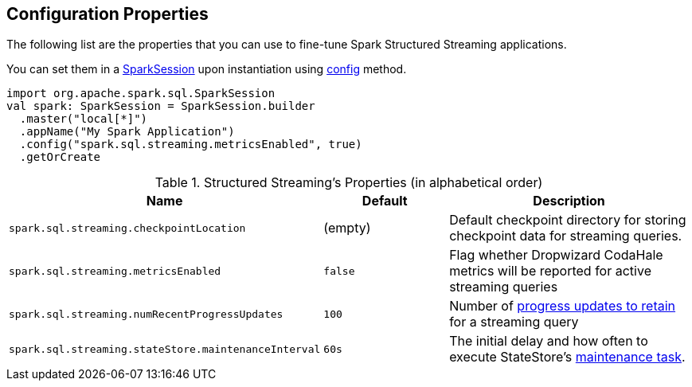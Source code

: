 == Configuration Properties

The following list are the properties that you can use to fine-tune Spark Structured Streaming applications.

You can set them in a link:spark-sql-SparkSession.adoc[SparkSession] upon instantiation using link:spark-sql-sparksession-builder.adoc#config[config] method.

[source, scala]
----
import org.apache.spark.sql.SparkSession
val spark: SparkSession = SparkSession.builder
  .master("local[*]")
  .appName("My Spark Application")
  .config("spark.sql.streaming.metricsEnabled", true)
  .getOrCreate
----

.Structured Streaming's Properties (in alphabetical order)
[cols="1,1,2",options="header",width="100%"]
|===
| Name
| Default
| Description

| [[spark.sql.streaming.checkpointLocation]] `spark.sql.streaming.checkpointLocation`
| (empty)
| Default checkpoint directory for storing checkpoint data for streaming queries.

| [[spark.sql.streaming.metricsEnabled]] `spark.sql.streaming.metricsEnabled`
| `false`
| Flag whether Dropwizard CodaHale metrics will be reported for active streaming queries

| [[spark.sql.streaming.numRecentProgressUpdates]] `spark.sql.streaming.numRecentProgressUpdates`
| `100`
| Number of link:spark-sql-streaming-ProgressReporter.adoc#updateProgress[progress updates to retain] for a streaming query

| [[spark.sql.streaming.stateStore.maintenanceInterval]] `spark.sql.streaming.stateStore.maintenanceInterval`
| `60s`
| The initial delay and how often to execute StateStore's link:spark-sql-streaming-StateStore.adoc#MaintenanceTask[maintenance task].
|===
